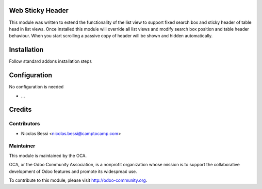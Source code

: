 
.. image:: https://img.shields.io/badge/licence-AGPL--3-blue.svg
    :alt: License: AGPL-3

Web Sticky Header
=================

This module was written to extend the functionality of the list view to support fixed search box and sticky header of table head in list views.
Once installed this module will override all list views and modify search box position and table header behaviour.
When you start scrolling a passive copy of header will be shown and hidden automatically.

Installation
============

Follow standard addons installation steps

Configuration
=============

No configuration is needed

* ...

Credits
=======

Contributors
------------

* Nicolas Bessi  <nicolas.bessi@camptocamp.com>

Maintainer
----------

.. image:: http://odoo-community.org/logo.png
   :alt: Odoo Community Association
   :target: http://odoo-community.org

This module is maintained by the OCA.

OCA, or the Odoo Community Association, is a nonprofit organization whose
mission is to support the collaborative development of Odoo features and
promote its widespread use.

To contribute to this module, please visit http://odoo-community.org.
